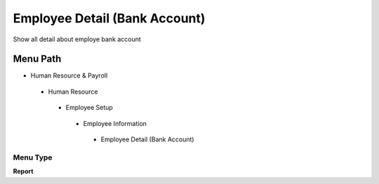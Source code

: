 
.. _functional-guide/menu/employeedetailbankaccount:

==============================
Employee Detail (Bank Account)
==============================

Show all detail about employe bank account

Menu Path
=========


* Human Resource & Payroll

 * Human Resource

  * Employee Setup

   * Employee Information

    * Employee Detail (Bank Account)

Menu Type
---------
\ **Report**\ 

